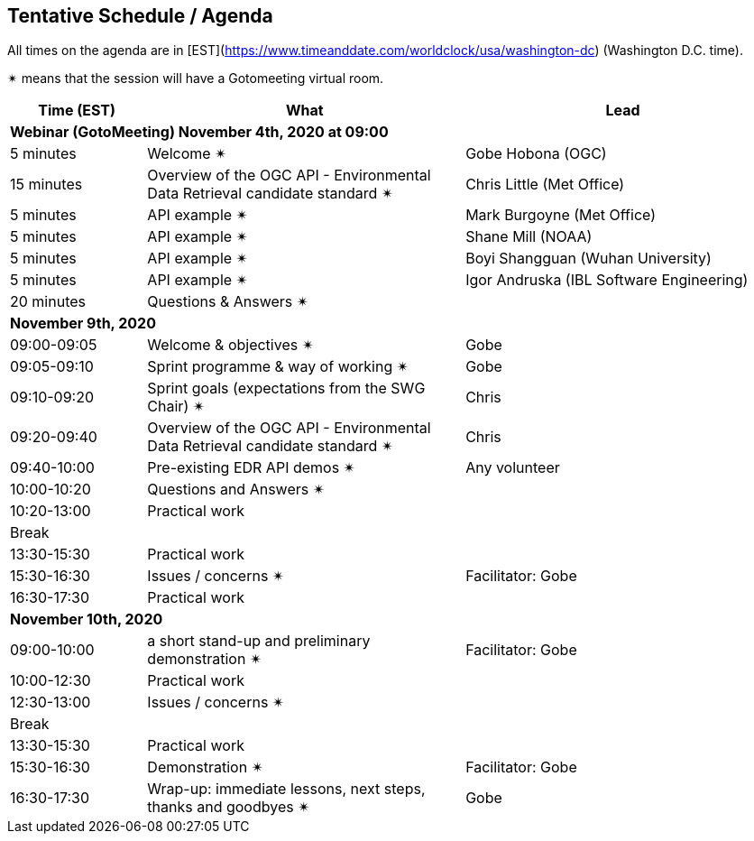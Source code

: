== Tentative Schedule / Agenda

All times on the agenda are in [EST](https://www.timeanddate.com/worldclock/usa/washington-dc) (Washington D.C. time).

&#10036; means that the session will have a Gotomeeting virtual room.

[cols="3,7,7a",options="header",]
|===
|*Time* (EST) |*What* |*Lead*
3+|*Webinar (GotoMeeting) November 4th, 2020 at 09:00*
|5 minutes | Welcome &#10036;| Gobe Hobona (OGC)
|15 minutes | Overview of the OGC API - Environmental Data Retrieval candidate standard  &#10036;| Chris Little (Met Office)
|5 minutes | API example  &#10036;| Mark Burgoyne (Met Office)
|5 minutes | API example  &#10036;| Shane Mill (NOAA)
|5 minutes | API example  &#10036;| Boyi Shangguan (Wuhan University)
|5 minutes | API example  &#10036;| Igor Andruska (IBL Software Engineering)
|20 minutes |Questions & Answers &#10036;|
3+|*November 9th, 2020*
|09:00-09:05 |Welcome & objectives &#10036; | Gobe
|09:05-09:10 |Sprint programme & way of working &#10036; |  Gobe
|09:10-09:20 |Sprint goals (expectations from the SWG Chair)  &#10036;| Chris
|09:20-09:40 |Overview of the OGC API - Environmental Data Retrieval candidate standard  &#10036;| Chris
|09:40-10:00 |Pre-existing EDR API demos  &#10036;| Any volunteer
|10:00-10:20 |Questions and Answers &#10036;|
|10:20-13:00 |Practical work|
|Break| |
|13:30-15:30 |Practical work|
|15:30-16:30 |Issues / concerns &#10036; | Facilitator:  Gobe
|16:30-17:30 |Practical work|
3+|*November 10th, 2020*
|09:00-10:00 |a short stand-up and preliminary demonstration &#10036; |Facilitator: Gobe
|10:00-12:30 |Practical work|
|12:30-13:00 |Issues / concerns &#10036;|
|Break| |
|13:30-15:30 |Practical work|
|15:30-16:30
a|Demonstration &#10036;
|Facilitator: Gobe
|16:30-17:30 |Wrap-up: immediate lessons, next steps, thanks and goodbyes &#10036; | Gobe
|===
